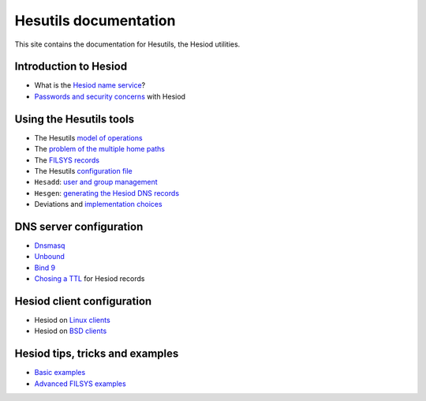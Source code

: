 
Hesutils documentation
======================

This site contains the documentation for Hesutils, the Hesiod utilities.


Introduction to Hesiod
----------------------

- What is the `Hesiod name service <hesiod.rst>`_?
- `Passwords and security concerns <hes_sec.rst>`_ with Hesiod


Using the Hesutils tools
------------------------

- The Hesutils `model of operations <hes_model.rst>`_
- The `problem of the multiple home paths <hes_homepaths.rst>`_
- The `FILSYS records <hes_filsys.rst>`_
- The Hesutils `configuration file <hes_conffile.rst>`_
- ``Hesadd``: `user and group management <hesadd.rst>`_
- ``Hesgen``: `generating the Hesiod DNS records <hesgen.rst>`_
- Deviations and `implementation choices <hes_impl.rst>`_


DNS server configuration
------------------------

- `Dnsmasq <srv_dnsmasq.rst>`_
- `Unbound <srv_unbound.rst>`_
- `Bind 9 <srv_bind9.rst>`_
- `Chosing a TTL <srv_ttl.rst>`_ for Hesiod records


Hesiod client configuration
---------------------------

- Hesiod on `Linux clients <client_linux.rst>`_
- Hesiod on `BSD clients <client_bsd.rst>`_


Hesiod tips, tricks and examples
--------------------------------

- `Basic examples <ex_basic.rst>`_
- `Advanced FILSYS examples <ex_advanced.rst>`_

